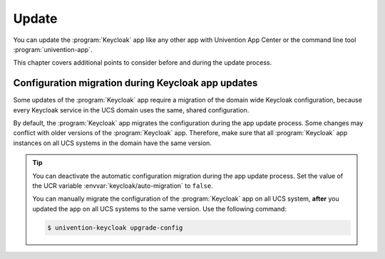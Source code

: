 .. SPDX-FileCopyrightText: 2022-2024 Univention GmbH
..
.. SPDX-License-Identifier: AGPL-3.0-only

.. _app-update:

******
Update
******

You can update the :program:`Keycloak` app like any other app with Univention
App Center or the command line tool :program:`univention-app`.

This chapter covers additional points to consider before and during the update
process.

.. _app-update-configuration-auto-migration:

Configuration migration during Keycloak app updates
===================================================

Some updates of the :program:`Keycloak` app require a migration of the domain
wide Keycloak configuration, because every Keycloak service in the UCS domain
uses the same, shared configuration.

By default, the :program:`Keycloak` app migrates the configuration during the
app update process. Some changes may conflict with older versions of the
:program:`Keycloak` app. Therefore, make sure that all :program:`Keycloak` app
instances on all UCS systems in the domain have the same version.

.. tip::

   You can deactivate the automatic configuration migration during the app
   update process. Set the value of the UCR variable
   :envvar:`keycloak/auto-migration` to ``false``.

   You can manually migrate the configuration of the :program:`Keycloak` app on
   all UCS system, **after** you updated the app on all UCS systems to the same
   version. Use the following command:

   .. code-block:: console

      $ univention-keycloak upgrade-config
